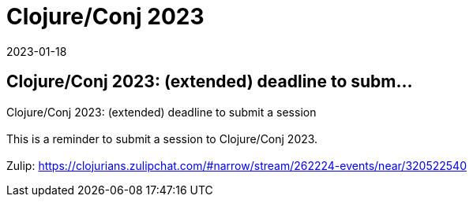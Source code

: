 = Clojure/Conj 2023
2023-01-18
:jbake-type: event
:jbake-edition: 
:jbake-link: https://sessionize.com/clojureconj-2023/
:jbake-location: 
:jbake-start: 2023-01-18
:jbake-end: 2023-01-18

== Clojure/Conj 2023: (extended) deadline to subm...

Clojure/Conj 2023: (extended) deadline to submit a session +
 +
This is a reminder to submit a session to Clojure/Conj 2023. +
 +
Zulip: https://clojurians.zulipchat.com/#narrow/stream/262224-events/near/320522540 +

